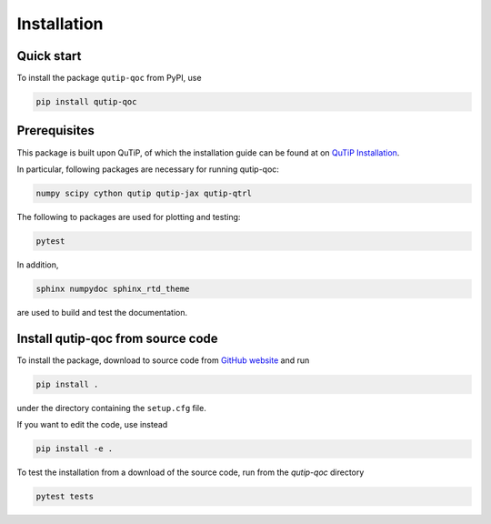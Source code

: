 ************
Installation
************

.. _quickstart:

Quick start
===========
To install the package ``qutip-qoc`` from PyPI, use

.. code-block:: bash

    pip install qutip-qoc


.. _prerequisites:

Prerequisites
=============
This package is built upon QuTiP, of which the installation guide can be found at on `QuTiP Installation <http://qutip.org/docs/latest/installation.html>`_.

In particular, following packages are necessary for running qutip-qoc:

.. code-block:: bash

    numpy scipy cython qutip qutip-jax qutip-qtrl

The following to packages are used for plotting and testing:

.. code-block:: bash

    pytest

In addition,

.. code-block:: bash

    sphinx numpydoc sphinx_rtd_theme

are used to build and test the documentation.

Install qutip-qoc from source code
===================================

To install the package, download to source code from `GitHub website <https://github.com/flowerthrower/qutip-qoc.git>`_ and run

.. code-block:: bash

    pip install .

under the directory containing the ``setup.cfg`` file.

If you want to edit the code, use instead

.. code-block:: bash

    pip install -e .

To test the installation from a download of the source code, run from the `qutip-qoc` directory

.. code-block:: bash

    pytest tests

